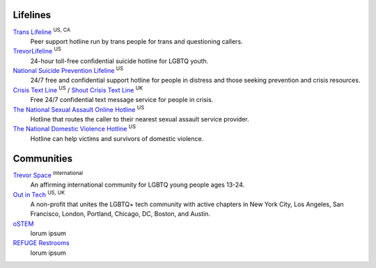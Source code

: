 .. _`Trans Lifeline`: https://www.translifeline.org/hotline
.. _`TrevorLifeline`: https://www.thetrevorproject.org/get-help-now/
.. _`National Suicide Prevention Lifeline`: http://suicidepreventionlifeline.org/talk-to-someone-now/
.. _`Crisis Text Line`: https://www.crisistextline.org/texting-in
.. _`The National Sexual Assault Online Hotline`: https://hotline.rainn.org/
.. _`The National Domestic Violence Hotline`: https://www.thehotline.org/help/
.. _`Shout Crisis Text Line`: https://www.giveusashout.org/get-help/

.. _`Trevor Space`: https://www.trevorspace.org/

.. _`Out in Tech`: http://www.outintech.com/
.. _`oSTEM`: https://www.ostem.org/
.. _`REFUGE Restrooms`: http://www.refugerestrooms.org/

Lifelines
---------

`Trans Lifeline`_ :superscript:`US, CA`
  Peer support hotline run by trans people for trans and questioning callers.

`TrevorLifeline`_ :superscript:`US`
  24-hour toll-free confidential suicide hotline for LGBTQ youth.

`National Suicide Prevention Lifeline`_ :superscript:`US`
  24/7 free and confidential support hotline for people in distress and those seeking prevention and crisis resources.

`Crisis Text Line`_ :superscript:`US` / `Shout Crisis Text Line`_ :superscript:`UK`
  Free 24/7 confidential text message service for people in crisis.

`The National Sexual Assault Online Hotline`_ :superscript:`US`
  Hotline that routes the caller to their nearest sexual assault service provider.

`The National Domestic Violence Hotline`_ :superscript:`US`
  Hotline can help victims and survivors of domestic violence.

Communities
-----------

`Trevor Space`_ :superscript:`International`
  An affirming international community for LGBTQ young people ages 13-24.
 
`Out in Tech`_ :superscript:`US, UK`
  A non-profit that unites the LGBTQ+ tech community with active chapters in New York City, Los Angeles, San Francisco, London, Portland, Chicago, DC, Boston, and Austin.

`oSTEM`_
  lorum ipsum

`REFUGE Restrooms`_
  lorum ipsum
